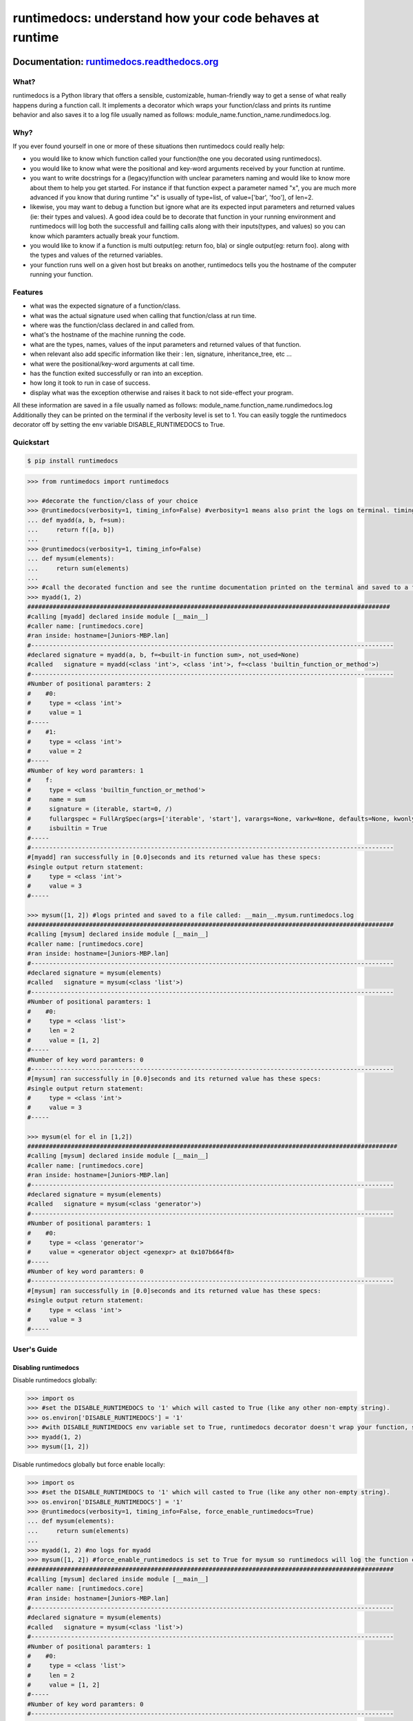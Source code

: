 =========================================================
runtimedocs:  understand how your code behaves at runtime
=========================================================

.. image:: https://travis-ci.com/junteudjio/runtimedocs.svg?branch=develop
   :alt: build status
   :target: https://travis-ci.org/junteudjio/runtimedocs

.. image:: https://coveralls.io/repos/github/junteudjio/runtimedocs/badge.svg?branch=develop
   :alt: coverage
   :target: https://coveralls.io/github/junteudjio/runtimedocs?branch=develop


.. image:: https://img.shields.io/pypi/v/runtimedocs.svg
   :target: https://pypi.org/pypi/runtimedocs
   :alt: downloads

.. image:: https://img.shields.io/pypi/pyversions/runtimedocs.svg
   :target: https://pypi.org/pypi/runtimedocs
   :alt: downloads

Documentation: `runtimedocs.readthedocs.org <http://runtimedocs.readthedocs.org/en/latest/>`_
---------------------------------------------------------------------------------

-----
What?
-----
runtimedocs is a Python library that offers a sensible, customizable, human-friendly way to get a sense of what really happens during a function call. It implements a decorator which wraps your function/class and prints its runtime behavior and also saves it to a log file usually named as follows: module_name.function_name.rundimedocs.log.

----
Why?
----
If you ever found yourself in one or more of these situations then runtimedocs could really help:

- you would like to know which function called your function(the one you decorated using runtimedocs).
- you would like to know what were the positional and key-word arguments received by your function at runtime.
- you want to write docstrings for a (legacy)function with unclear parameters naming and would like to know more about them to help you get started. For instance if that function expect a parameter named "x", you are much more advanced if you know that during runtime "x" is usually of type=list, of value=['bar', 'foo'], of len=2.
- likewise, you may want to debug a function but ignore what are its expected input parameters and returned values (ie: their types and values). A good idea could be to decorate that function in your running environment and runtimedocs will log both the successfull and failling calls along with their inputs(types, and values) so you can know which  paramters actually break your functiom.
- you would like to know if a function is multi output(eg: return foo, bla) or single output(eg: return foo). along with the types and values of the returned variables.
- your function runs well on a given host but breaks on another, runtimedocs tells you the hostname of the computer running your function.

--------
Features
--------

- what was the expected signature of a function/class.
- what was the actual signature used when calling that function/class at run time.
- where was the function/class declared in and called from.
- what's the hostname of the machine running the code.
- what are the types, names, values of the input parameters and returned values of that function.
- when relevant also add specific information like their : len, signature, inheritance_tree, etc ...
- what were the positional/key-word arguments at call time.
- has the function exited successfully or ran into an exception.
- how long it took to run in case of success.
- display what was the exception otherwise and raises it back to not side-effect your program.

All these information are saved in a file usually named as follows: module_name.function_name.rundimedocs.log
Additionally they can be printed on the terminal if the verbosity level is set to 1.
You can easily toggle the runtimedocs decorator off by setting the env variable DISABLE_RUNTIMEDOCS to True.

----------
Quickstart
----------

.. code-block:: bash

    $ pip install runtimedocs

.. code-block:: python

    >>> from runtimedocs import runtimedocs

    >>> #decorate the function/class of your choice
    >>> @runtimedocs(verbosity=1, timing_info=False) #verbosity=1 means also print the logs on terminal. timing_info=False means don't log time.
    ... def myadd(a, b, f=sum):
    ...     return f([a, b])
    ...
    >>> @runtimedocs(verbosity=1, timing_info=False)
    ... def mysum(elements):
    ...     return sum(elements)
    ...
    >>> #call the decorated function and see the runtime documentation printed on the terminal and saved to a file called: __main__.myadd.runtimedocs.log
    >>> myadd(1, 2)
    ####################################################################################################
    #calling [myadd] declared inside module [__main__]
    #caller name: [runtimedocs.core]
    #ran inside: hostname=[Juniors-MBP.lan]
    #----------------------------------------------------------------------------------------------------
    #declared signature = myadd(a, b, f=<built-in function sum>, not_used=None)
    #called   signature = myadd(<class 'int'>, <class 'int'>, f=<class 'builtin_function_or_method'>)
    #----------------------------------------------------------------------------------------------------
    #Number of positional paramters: 2
    #    #0:
    #     type = <class 'int'>
    #     value = 1
    #-----
    #    #1:
    #     type = <class 'int'>
    #     value = 2
    #-----
    #Number of key word paramters: 1
    #    f:
    #     type = <class 'builtin_function_or_method'>
    #     name = sum
    #     signature = (iterable, start=0, /)
    #     fullargspec = FullArgSpec(args=['iterable', 'start'], varargs=None, varkw=None, defaults=None, kwonlyargs=[], kwonlydefaults=None, annotations={})
    #     isbuiltin = True
    #-----
    #----------------------------------------------------------------------------------------------------
    #[myadd] ran successfully in [0.0]seconds and its returned value has these specs:
    #single output return statement:
    #     type = <class 'int'>
    #     value = 3
    #-----

    >>> mysum([1, 2]) #logs printed and saved to a file called: __main__.mysum.runtimedocs.log
    #####################################################################################################
    #calling [mysum] declared inside module [__main__]
    #caller name: [runtimedocs.core]
    #ran inside: hostname=[Juniors-MBP.lan]
    #----------------------------------------------------------------------------------------------------
    #declared signature = mysum(elements)
    #called   signature = mysum(<class 'list'>)
    #----------------------------------------------------------------------------------------------------
    #Number of positional paramters: 1
    #    #0:
    #     type = <class 'list'>
    #     len = 2
    #     value = [1, 2]
    #-----
    #Number of key word paramters: 0
    #----------------------------------------------------------------------------------------------------
    #[mysum] ran successfully in [0.0]seconds and its returned value has these specs:
    #single output return statement:
    #     type = <class 'int'>
    #     value = 3
    #-----

    >>> mysum(el for el in [1,2])
    ######################################################################################################
    #calling [mysum] declared inside module [__main__]
    #caller name: [runtimedocs.core]
    #ran inside: hostname=[Juniors-MBP.lan]
    #----------------------------------------------------------------------------------------------------
    #declared signature = mysum(elements)
    #called   signature = mysum(<class 'generator'>)
    #----------------------------------------------------------------------------------------------------
    #Number of positional paramters: 1
    #    #0:
    #     type = <class 'generator'>
    #     value = <generator object <genexpr> at 0x107b664f8>
    #-----
    #Number of key word paramters: 0
    #----------------------------------------------------------------------------------------------------
    #[mysum] ran successfully in [0.0]seconds and its returned value has these specs:
    #single output return statement:
    #     type = <class 'int'>
    #     value = 3
    #-----


------------
User's Guide
------------


Disabling runtimedocs
=====================

Disable runtimedocs globally:

.. code-block:: python

    >>> import os
    >>> #set the DISABLE_RUNTIMEDOCS to '1' which will casted to True (like any other non-empty string).
    >>> os.environ['DISABLE_RUNTIMEDOCS'] = '1'
    >>> #with DISABLE_RUNTIMEDOCS env variable set to True, runtimedocs decorator doesn't wrap your function, so calling these functions wont't print or save any log file.
    >>> myadd(1, 2)
    >>> mysum([1, 2])

Disable runtimedocs globally but force enable locally:

.. code-block:: python

    >>> import os
    >>> #set the DISABLE_RUNTIMEDOCS to '1' which will casted to True (like any other non-empty string).
    >>> os.environ['DISABLE_RUNTIMEDOCS'] = '1'
    >>> @runtimedocs(verbosity=1, timing_info=False, force_enable_runtimedocs=True)
    ... def mysum(elements):
    ...     return sum(elements)
    ...
    >>> myadd(1, 2) #no logs for myadd
    >>> mysum([1, 2]) #force_enable_runtimedocs is set to True for mysum so runtimedocs will log the function call.
    #####################################################################################################
    #calling [mysum] declared inside module [__main__]
    #caller name: [runtimedocs.core]
    #ran inside: hostname=[Juniors-MBP.lan]
    #----------------------------------------------------------------------------------------------------
    #declared signature = mysum(elements)
    #called   signature = mysum(<class 'list'>)
    #----------------------------------------------------------------------------------------------------
    #Number of positional paramters: 1
    #    #0:
    #     type = <class 'list'>
    #     len = 2
    #     value = [1, 2]
    #-----
    #Number of key word paramters: 0
    #----------------------------------------------------------------------------------------------------
    #[mysum] ran successfully in [0.0]seconds and its returned value has these specs:
    #single output return statement:
    #     type = <class 'int'>
    #     value = 3
    #-----

Customizations
==============

Customized how runtimedocs parse a given type:

.. code-block:: python

    >>> from collections import OrderedDict
    >>> # define the function to parse a type as you like, preferably return an orderdict to see them printed in the order you want.
    >>> def my_custom_list_parser_func(L):
    ...    return OrderedDict(
    ...        bar = 'bar',
    ...        foo = 'foo',
    ...        mylist_type = type(L),
    ...        mylist_len = len(L),
    ...        mylist_repr =repr(L))
    ...
    >>> custom_parsers_dict = {"<class 'list'>": my_custom_list_parser_func}
    >>> @runtimedocs(verbosity=1, timing_info=False, custom_types_parsers_dict=custom_parsers_dict)
    ... def mysum(elements):
    ...     return sum(elements)
    ...
    >>> mysum([1,2])
    #####################################################################################################
    #calling [mysum] declared inside module [__main__]
    #caller name: [runtimedocs.core]
    #ran inside: hostname=[Juniors-MBP.lan]
    #----------------------------------------------------------------------------------------------------
    #declared signature = mysum(elements)
    #called   signature = mysum(<class 'list'>)
    #----------------------------------------------------------------------------------------------------
    #Number of positional paramters: 1
    #    #0:
    #     bar = bar
    #     foo = foo
    #     mylist_type = <class 'list'>
    #     mylist_len = 2
    #     mylist_repr = [1, 2]
    #-----
    #Number of key word paramters: 0
    #----------------------------------------------------------------------------------------------------
    #[mysum] ran successfully in [0.0]seconds and its returned value has these specs:
    #single output return statement:
    #     type = <class 'int'>
    #     value = 3
    #-----

Aggregate all the logs for multiple functions in a same file:

.. code-block:: python

    >>> import logging
    >>> file_handler = logging.FileHandler('aggregation.runtimedocs.log')

    >>> @runtimedocs(extra_logger_handlers=[file_handler])
    >>> def myadd(a, b, f=sum, not_used=None):
    ...     return f([a, b])
    ...
    >>> #even faster, you can also directly pass the string as an extra_hanlder
    >>> @runtimedocs(extra_logger_handlers=[file_handler])
    >>> def mysum(elements):
    ...     return sum(elements)
    ...
    >>> # after running these two functions 3 log files will be created: 2 for each function as usual and a 3rd one for the agregated logs
    >>> mysum([1,2])
    >>> myadd(1, 2, f=sum)
    >>> # content of aggregation.runtimedocs.log :
    #####################################################################################################
    #calling [myadd] declared inside module [__main__]
    #caller name: [runtimedocs.core]
    #ran inside: hostname=[Juniors-MBP.lan]
    #----------------------------------------------------------------------------------------------------
    #declared signature = myadd(a, b, f=<built-in function sum>, not_used=None)
    #called   signature = myadd(<class 'int'>, <class 'int'>, f=<class 'builtin_function_or_method'>)
    #----------------------------------------------------------------------------------------------------
    #Number of positional paramters: 2
    #    #0:
    #     type = <class 'int'>
    #     value = 1
    #-----
    #    #1:
    #     type = <class 'int'>
    #     value = 2
    #-----
    #Number of key word paramters: 1
    #    f:
    #     type = <class 'builtin_function_or_method'>
    #     name = sum
    #     signature = (iterable, start=0, /)
    #     fullargspec = FullArgSpec(args=['iterable', 'start'], varargs=None, varkw=None, defaults=None, kwonlyargs=[], kwonlydefaults=None, annotations={})
    #     isbuiltin = True
    #-----
    #----------------------------------------------------------------------------------------------------
    #[myadd] ran successfully in [0.0]seconds and its returned value has these specs:
    #single output return statement:
    #     type = <class 'int'>
    #     value = 3
    #-----
    #####################################################################################################
    #calling [mysum] declared inside module [__main__]
    #caller name: [runtimedocs.core]
    #ran inside: hostname=[Juniors-MBP.lan]
    #----------------------------------------------------------------------------------------------------
    #declared signature = mysum(elements)
    #called   signature = mysum(<class 'list'>)
    #----------------------------------------------------------------------------------------------------
    #Number of positional paramters: 1
    #    #0:
    #     type = <class 'list'>
    #     len = 2
    #     value = [1, 2]
    #-----
    #Number of key word paramters: 0
    #----------------------------------------------------------------------------------------------------
    #[mysum] ran successfully in [0.0]seconds and its returned value has these specs:
    #single output return statement:
    #     type = <class 'int'>
    #     value = 3
    #-----

